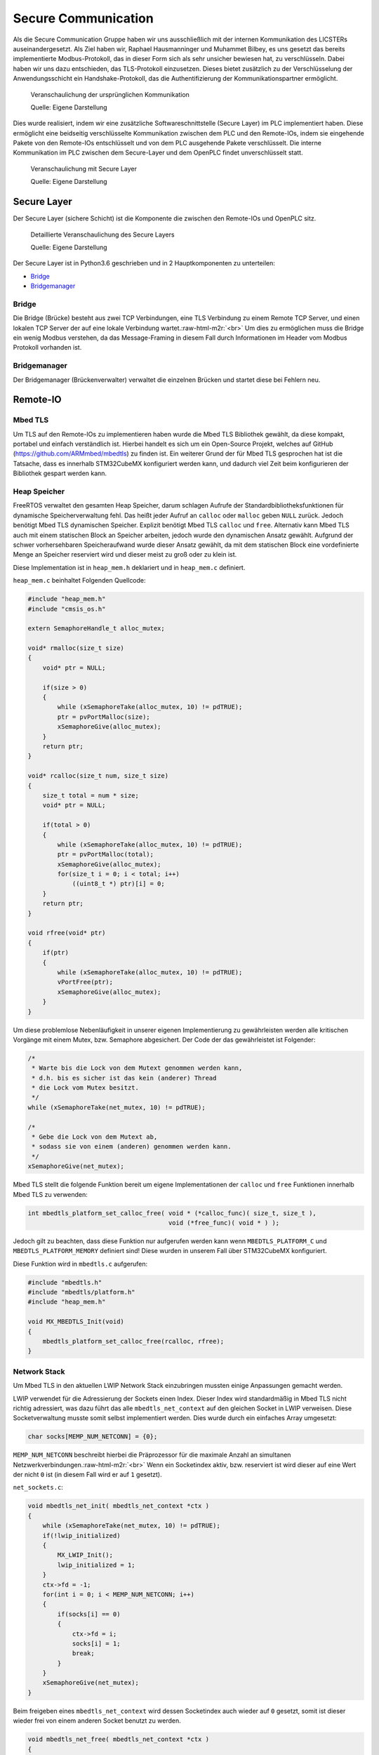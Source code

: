 .. role:: raw-html-m2r(raw)
   :format: html


.. Secure Communication
.. Raphael Hausmanninger, Muhammet Bilbey

Secure Communication
====================

Als die Secure Communication Gruppe haben wir uns ausschließlich mit der internen Kommunikation des LICSTERs auseinandergesetzt. Als Ziel haben wir, Raphael Hausmanninger und Muhammet Bilbey, es uns gesetzt das bereits implementierte Modbus-Protokoll, das in dieser Form sich als sehr unsicher bewiesen hat, zu verschlüsseln. Dabei haben wir uns dazu entschieden, das TLS-Protokoll einzusetzen. Dieses bietet zusätzlich zu der Verschlüsselung der Anwendungsschicht ein Handshake-Protokoll, das die Authentifizierung der Kommunikationspartner ermöglicht.

.. figure:: ./assets/diagrams/No_Secure_Layer_Overview.png
   :alt: 

   Veranschaulichung der ursprünglichen Kommunikation

   Quelle: Eigene Darstellung

Dies wurde realisiert, indem wir eine zusätzliche Softwareschnittstelle (Secure Layer) im PLC implementiert haben. Diese ermöglicht eine beidseitig verschlüsselte Kommunikation zwischen dem PLC und den Remote-IOs, indem sie eingehende Pakete von den Remote-IOs entschlüsselt und von dem PLC ausgehende Pakete verschlüsselt. Die interne Kommunikation im PLC zwischen dem Secure-Layer und dem OpenPLC findet unverschlüsselt statt.

.. figure:: ./assets/diagrams/Secure_Layer_Overview.png
   :alt: 

   Veranschaulichung mit Secure Layer

   Quelle: Eigene Darstellung

Secure Layer
------------

Der Secure Layer (sichere Schicht) ist die Komponente die zwischen den Remote-IOs und OpenPLC sitz.

.. figure:: ./assets/diagrams/Secure_Layer_Details.png
   :alt: 

   Detaillierte Veranschaulichung des Secure Layers

   Quelle: Eigene Darstellung

Der Secure Layer ist in Python3.6 geschrieben und in 2 Hauptkomponenten zu unterteilen:


* `Bridge <#bridge>`_
* `Bridgemanager <#bridgemanager>`_

Bridge
^^^^^^

Die Bridge (Brücke) besteht aus zwei TCP Verbindungen, eine TLS Verbindung zu einem Remote TCP Server, und einen lokalen TCP Server der auf eine lokale Verbindung wartet.\ :raw-html-m2r:`<br>`
Um dies zu ermöglichen muss die Bridge ein wenig Modbus verstehen, da das Message-Framing in diesem Fall durch Informationen im Header vom Modbus Protokoll vorhanden ist.

Bridgemanager
^^^^^^^^^^^^^

Der Bridgemanager (Brückenverwalter) verwaltet die einzelnen Brücken und startet diese bei Fehlern neu.

Remote-IO
---------


Mbed TLS
^^^^^^^^

Um TLS auf den Remote-IOs zu implementieren haben wurde die Mbed TLS Bibliothek gewählt, da diese kompakt, portabel und einfach verständlich ist. Hierbei handelt es sich um ein Open-Source Projekt, welches auf GitHub (\ `https://github.com/ARMmbed/mbedtls <https://github.com/ARMmbed/mbedtls>`_\ ) zu finden ist. Ein weiterer Grund der für Mbed TLS gesprochen hat ist die Tatsache, dass es innerhalb STM32CubeMX konfiguriert werden kann, und dadurch viel Zeit beim konfigurieren der Bibliothek gespart werden kann.

Heap Speicher
^^^^^^^^^^^^^

FreeRTOS verwaltet den gesamten Heap Speicher, darum schlagen Aufrufe der Standardbibliotheksfunktionen für dynamische Speicherverwaltung fehl. Das heißt jeder Aufruf an ``calloc`` oder ``malloc`` geben ``NULL`` zurück. Jedoch benötigt Mbed TLS dynamischen Speicher. Explizit benötigt Mbed TLS ``calloc`` und ``free``. Alternativ kann Mbed TLS auch mit einem statischen Block an Speicher arbeiten, jedoch wurde den dynamischen Ansatz gewählt. Aufgrund der schwer vorhersehbaren Speicheraufwand wurde dieser Ansatz gewählt, da mit dem statischen Block eine vordefinierte Menge an Speicher reserviert wird und dieser meist zu groß oder zu klein ist.

Diese Implementation ist in ``heap_mem.h`` deklariert und in ``heap_mem.c`` definiert.

``heap_mem.c`` beinhaltet Folgenden Quellcode:

.. code-block:: c

   #include "heap_mem.h"
   #include "cmsis_os.h"

   extern SemaphoreHandle_t alloc_mutex;

   void* rmalloc(size_t size)
   {
       void* ptr = NULL;

       if(size > 0)
       {
           while (xSemaphoreTake(alloc_mutex, 10) != pdTRUE);
           ptr = pvPortMalloc(size);
           xSemaphoreGive(alloc_mutex);
       }
       return ptr;
   }

   void* rcalloc(size_t num, size_t size)
   {
       size_t total = num * size;
       void* ptr = NULL;

       if(total > 0)
       {
           while (xSemaphoreTake(alloc_mutex, 10) != pdTRUE);
           ptr = pvPortMalloc(total);
           xSemaphoreGive(alloc_mutex);
           for(size_t i = 0; i < total; i++)
               ((uint8_t *) ptr)[i] = 0;
       }
       return ptr;
   }

   void rfree(void* ptr)
   {
       if(ptr)
       {
           while (xSemaphoreTake(alloc_mutex, 10) != pdTRUE);
           vPortFree(ptr);
           xSemaphoreGive(alloc_mutex);
       }
   }

Um diese problemlose Nebenläufigkeit in unserer eigenen Implementierung zu gewährleisten werden alle kritischen Vorgänge mit einem Mutex, bzw. Semaphore abgesichert. Der Code der das gewährleistet ist Folgender:

.. code-block:: c

   /* 
    * Warte bis die Lock von dem Mutext genommen werden kann,
    * d.h. bis es sicher ist das kein (anderer) Thread
    * die Lock vom Mutex besitzt.
    */ 
   while (xSemaphoreTake(net_mutex, 10) != pdTRUE);

   /*  
    * Gebe die Lock von dem Mutext ab,
    * sodass sie von einem (anderen) genommen werden kann.
    */ 
   xSemaphoreGive(net_mutex);

Mbed TLS stellt die folgende Funktion bereit um eigene Implementationen der ``calloc`` und ``free`` Funktionen innerhalb Mbed TLS zu verwenden:  

.. code-block:: c

   int mbedtls_platform_set_calloc_free( void * (*calloc_func)( size_t, size_t ),
                                         void (*free_func)( void * ) );

Jedoch gilt zu beachten, dass diese Funktion nur aufgerufen werden kann wenn ``MBEDTLS_PLATFORM_C`` und ``MBEDTLS_PLATFORM_MEMORY`` definiert sind! Diese wurden in unserem Fall über STM32CubeMX konfiguriert.

Diese Funktion wird in ``mbedtls.c`` aufgerufen:  

.. code-block:: c

   #include "mbedtls.h"
   #include "mbedtls/platform.h"
   #include "heap_mem.h"

   void MX_MBEDTLS_Init(void)
   {
       mbedtls_platform_set_calloc_free(rcalloc, rfree);
   }

Network Stack
^^^^^^^^^^^^^

Um Mbed TLS in den aktuellen LWIP Network Stack einzubringen mussten einige Anpassungen gemacht werden.

LWIP verwendet für die Adressierung der Sockets einen Index.
Dieser Index wird standardmäßig in Mbed TLS nicht richtig adressiert, was dazu führt das alle ``mbedtls_net_context`` auf den gleichen Socket in LWIP verweisen. Diese Socketverwaltung musste somit selbst implementiert werden.
Dies wurde durch ein einfaches Array umgesetzt:  

.. code-block:: c

   char socks[MEMP_NUM_NETCONN] = {0};

``MEMP_NUM_NETCONN`` beschreibt hierbei die Präprozessor für die maximale Anzahl an simultanen Netzwerkverbindungen.\ :raw-html-m2r:`<br>`
Wenn ein Socketindex aktiv, bzw. reserviert ist wird dieser auf eine Wert der nicht ``0`` ist (in diesem Fall wird er auf ``1`` gesetzt).

``net_sockets.c``\ :  

.. code-block:: c

   void mbedtls_net_init( mbedtls_net_context *ctx )
   {
       while (xSemaphoreTake(net_mutex, 10) != pdTRUE);
       if(!lwip_initialized)
       {
           MX_LWIP_Init();
           lwip_initialized = 1;
       }
       ctx->fd = -1;
       for(int i = 0; i < MEMP_NUM_NETCONN; i++)
       {
           if(socks[i] == 0)
           {
               ctx->fd = i;
               socks[i] = 1;
               break;
           }
       }
       xSemaphoreGive(net_mutex);
   }

Beim freigeben eines ``mbedtls_net_context`` wird dessen Socketindex auch wieder auf ``0`` gesetzt, somit ist dieser wieder frei von einem anderen Socket benutzt zu werden.

.. code-block:: c

   void mbedtls_net_free( mbedtls_net_context *ctx )
   {
       if( ctx->fd == -1 )
           return;
       while (xSemaphoreTake(net_mutex, 10) != pdTRUE);
       socks[ctx->fd] = 0;
       xSemaphoreGive(net_mutex);
       shutdown( ctx->fd, 2 );
       close( ctx->fd );

       ctx->fd = -1;
   }

Sowohl beim initialisieren als auch beim freigeben wurde Nebenläufigkeit berücksichtig. Um diese problemlose Nebenläufigkeit in unserer eigenen Implementierung zu gewährleisten werden alle kritischen Vorgänge mit einem Mutex, bzw. Semaphore abgesichert. Der Code der das gewährleistet wird unter `Heap Speicher <#heap-speicher>`_ erläutert.

Modbus
^^^^^^

Um die TLS Implementierung optional zu halten wurde viel mit Präprozessoren gearbeitet. Wenn eine bestimmte Präprozessor definiert wird werden bestimmte Sektionen an Code ausgeführt, dadurch kann TLS einfach an- bzw. abgeschaltet werden. Zur Veranschaulichung wie das konkret in Code funktioniert dient folgendes Beispiel:

.. code-block:: c

   #ifdef USE_TLS
   // Code in diesem Bereich wird nur ausgeführt wenn USE_TLS definiert ist.
   #else
   // Code in diesem Bereich wird nur ausgeführt wenn USE_TLS *nicht* definiert ist.
   #endif

Konkret wird diese Präprozessor über die Makefile gesetzt, lediglich nur wenn ``make`` mit ``config=tls`` aufgerufen wird.

Generell hat sich strukturell nicht viel geändert zur ursprünglichen Modbus Implementation, es wurden lediglich LWIP Funktionen mit denen von Mbed TLS ersetzt, und wenn ``USE_TLS`` definiert ist wird zusätzlich der TLS Handshake durchgeführt.

Zertifikate
-----------

In ``./tools/`` wurde ein Bash Skript mit dem Namen ``create_new_certs_with_ca.sh`` erstellt.
Dieses Skript erstellt eine CA, sowie alle benötigten Zertifikate.
Zur Erstellung dieser Daten werden von Mbed TLS bereitgestellte Programme verwendet (\ ``gen_key`` und ``cert_write``\ ). Diese sind als Sourcecode auf GitHub zu finden: 
`https://github.com/ARMmbed/mbedtls/tree/development/programs <https://github.com/ARMmbed/mbedtls/tree/development/programs>`_

Im Anschluss werden die erstellten Zertifikate mit der CA signiert.
Die CA (Certificate Authority) und ihre signierten Zertifikate werden in Ordnern des `Secure Layers <#secure-layer>`_ gespeichert.
Daraufhin werden die für die Remote-IOs benötigten Schlüssel und Zertifikate in eine Makefile exportiert, wodurch beim Bauen der Remote-IO Binaries diese alle benötigten Informationen erhalten.

Fazit und Ausblick
------------------

Durch die zusätzlichen Implementierungen kann nun optional zwischen der ursprünglich unverschlüsselten Modbus Verbindung und der durch das TLS-Protokoll verschlüsselten Verbindung ausgewählt werden. Zusätzlich zu der verschlüsselten Verbindung übernimmt das Protokoll auch die Überprüfung der Authentizität der Kommunikationspartner. So muss bei einem Verbindungsaufbau das Remote-IO mit einem Zertifikat belegen, dass dieser dem LICSTER-Netzwerk zugehörig ist. 

Nach der durch die Verschlüsselung der Kommunikationswege zwischen dem PLC und der Remote-IOs erzielten Sicherheit kann an der Beschleunigung des TLS-Handshakes gearbeitet werden. Durch verwenden eines Secure Elements kann der momentan sehr langsame Verbindungsaufbau von etwa 10 Sekunden beschleunigt werden. Solch ein Microchip würde zusätzliche Sicherheit mit sich bringen, da die Privat Keys dieser unzugänglich sind. Nach der Verbesserung der Performance des Protokolls könnte die sichere Modbus Verbindung auch auf die weiteren Komponenten (HMI und SCADA) des Netzwerkes ausgeweitet werden. Um eine höhere Authentizität im LICSTER-Netzwerk zu erreichen könnte man die Client Authentifizierung derartig erweitern, dass zusätzlich zu den Remote-IOs auch das PLC mithilfe von Zertifikaten seine Zugehörigkeit bestätigen muss.
